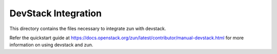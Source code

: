 ====================
DevStack Integration
====================

This directory contains the files necessary to integrate zun with devstack.

Refer the quickstart guide at
https://docs.openstack.org/zun/latest/contributor/manual-devstack.html
for more information on using devstack and zun.
